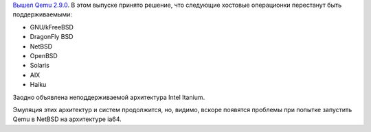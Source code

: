 .. title: Qemu 2.9.0
.. slug: qemu-290
.. date: 2017-04-25 17:17:47 UTC+03:00
.. tags: qemu
.. category: 
.. link: 
.. description: 
.. type: text
.. author: Peter Lemenkov

`Вышел Qemu 2.9.0 <http://wiki.qemu.org/ChangeLog/2.9>`_. В этом выпуске принято решение, что следующие хостовые операционки перестанут быть поддерживаемыми:

* GNU/kFreeBSD
* DragonFly BSD
* NetBSD
* OpenBSD
* Solaris
* AIX
* Haiku

Заодно объявлена неподдерживаемой архитектура Intel Itanium.

Эмуляция этих архитектур и систем продолжится, но, видимо, вскоре появятся проблемы при попытке запустить Qemu в NetBSD на архитектуре ia64.
